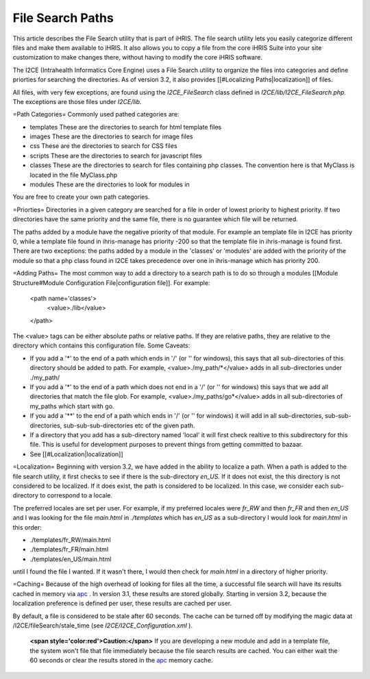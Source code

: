 File Search Paths
=================

This article describes the File Search utility that is part of iHRIS.  The file search utility lets you easily categorize different files and make them available to iHRIS.  It also allows you to copy a file from the core iHRIS Suite into your site customization to make changes there, without having to modify the core iHRIS software.

The I2CE (Intrahealth Informatics Core Engine) uses a File Search utility to organize the files into categories and define priorties for searching the directories.  As of version 3.2, it also provides [[#Localizing Paths|localization]] of files.

All files, with very few exceptions, are found using the *I2CE_FileSearch*  class defined in *I2CE/lib/I2CE_FileSearch.php.*   The exceptions are those files under *I2CE/lib.*    

=Path Categories=
Commonly used pathed categories are:

* templates These are the directories to search for html template files
* images These are the directories to search for image files
* css These are the directories to search for CSS files
* scripts These are the directories to search for javascript files
* classes These are the directories to search for files containing php classes.  The convention here is that MyClass is located in the file MyClass.php
* modules These are the directories to look for modules in
You are free to create your own path categories.

=Priorties=
Directories in a given category are searched for a file in order of lowest priority to highest priority.  If two directories have the same priority and the same file, there is no guarantee which file will be returned. 

The paths added by a module have the negative priority of that module.  For example an template file in I2CE has priority 0, while a template file found in ihris-manage has priority -200  so that the template file in ihris-manage is found first.  There are two exceptions: the paths added by a module in the 'classes' or 'modules' are added with the priority of the module so that a php class found in I2CE takes precedence over one in ihris-manage which has priority 200.

=Adding Paths=
The most common way to add a directory to a search path is to do so through a modules [[Module Structure#Module Configuration File|configuration file]].  For example:
 <path name='classes'> 
   <value>./lib</value>
 </path>
The <value> tags can be either absolute paths or relative paths.  If they are relative paths, they are relative to the directory which contains this configuration file.   
Some Caveats:

* If you add a '*' to the end of a path which ends in  '/' (or '\' for windows), this says that all sub-directories of this directory should be added to path.  For example, <value>./my_path/*</value>  adds in all sub-directories under ./my_path/
* If you add a '*' to the end of a path which does not end in a '/' (or '\' for windows) this says that we add all directories that match the file glob.  For example, <value>./my_paths/go*</value> adds in all sub-directories of my_paths which start with go.
* If you add a '**' to the end of a path which ends in '/' (or '\' for windows) it will add in all sub-directories, sub-sub-directories, sub-sub-sub-directories etc of the given path.
* If a directory that you add has a sub-directory named 'local' it will first check realtive to this subdirectory for this file.  This is useful for development purposes to prevent things from getting committed to bazaar.
* See [[#Localization|localization]]

=Localization=
Beginning with version 3.2, we have added in the ability to localize a path.  When a path is added to the file search utility, it first checks to see if there is the sub-directory *en_US.*   If it does not exist, the this directory is not considered to be localized.  If it does exist, the path is considered to be localized.  In this case, we consider each sub-directory to correspond to a locale.

The preferred locales are set per user.  For example, if my preferred locales were *fr_RW*  and then *fr_FR*  and then *en_US*  and I was looking for the file *main.html*  in *./templates*  which has *en_US*  as a sub-directory I would look for *main.html*  in this order:

* ./templates/fr_RW/main.html
* ./templates/fr_FR/main.html
* ./templates/en_US/main.html
until I found the file I wanted.  If it wasn't there, I would then check for *main.html*  in a directory of higher priority.

=Caching=
Because of the high overhead of looking for files all the time,  a successful file search will have its results cached in memory via  `apc <http://pecl.php.net/package/APC>`_ .  In version 3.1, these results are stored globally.  Starting in version 3.2, because the localization preference is defined per user, these results are cached per user.  

By default, a file is considered to be stale after 60 seconds.  The cache can be turned off by modifying the magic data at /I2CE/fileSearch/stale_time (see *I2CE/I2CE_Configuration.xml* ).

 **<span style='color:red'>Caution:</span>** If you are developing a new module and add in a template file, the system won't file that file immediately because the file search results are cached.  You can either wait the 60 seconds or clear the results stored in the  `apc <http://pecl.php.net/package/APC>`_  memory cache.

